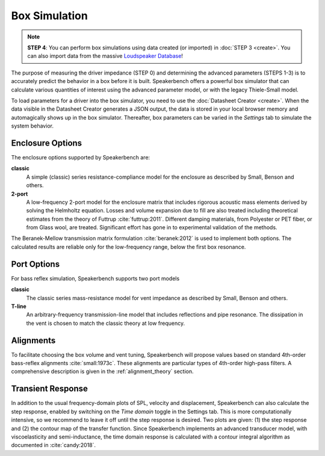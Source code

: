 .. meta::
   :author: Jeff Candy and Claus Futtrup
   :keywords: speakerbench,loudspeaker,driver,parameter,impedance,measurement,simulation,port
   :description: Speakerbench Documentation

Box Simulation
==============

.. note::
   **STEP 4**: You can perform box simulations using data created (or imported) in :doc:`STEP 3 <create>`. You can also import data from the massive `Loudspeaker Database <https://loudspeakerdatabase.com>`_!

The purpose of measuring the driver impedance (STEP 0) and determining the advanced parameters (STEPS 1-3) is to accurately predict the behavior in a box before it is built. Speakerbench offers a powerful box simulator that can calculate various quantities of interest using the advanced parameter model, or with the legacy Thiele-Small model.

To load parameters for a driver into the box simulator, you need to use the :doc:`Datasheet Creator <create>`. When the data visible in the Datasheet Creator generates a JSON output, the data is stored in your local browser memory and automagically shows up in the box simulator. Thereafter, box parameters can be varied in the *Settings* tab to simulate the system behavior.

Enclosure Options
-----------------

The enclosure options supported by Speakerbench are:

**classic**
     A simple (classic) series resistance-compliance model for the enclosure as described by Small, Benson and others.

**2-port**
   A low-frequency 2-port model for the enclosure matrix that includes rigorous acoustic mass elements derived by solving the Helmholtz equation. Losses and volume expansion due to fill are also treated including theoretical estimates from the theory of Futtrup :cite:`futtrup:2011`. Different damping materials, from Polyester or PET fiber, or from Glass wool, are treated. Significant effort has gone in to experimental validation of the methods.

The Beranek-Mellow transmission matrix formulation :cite:`beranek:2012` is used to implement both options. The calculated results are reliable only for the low-frequency range, below the first box resonance.

Port Options
------------

For bass reflex simulation, Speakerbench supports two port models

**classic**
   The classic series mass-resistance model for vent impedance as described by Small, Benson and others.

**T-line**
   An arbitrary-frequency transmission-line model that includes reflections and pipe resonance. The dissipation in the vent is chosen to match the classic theory at low frequency.

Alignments
----------

To facilitate choosing the box volume and vent tuning, Speakerbench will propose values based on standard 4th-order bass-reflex alignments :cite:`small:1973c`. These alignments are particular types of 4th-order high-pass filters. A comprehensive description is given in the :ref:`alignment_theory` section.

Transient Response
------------------

In addition to the usual frequency-domain plots of SPL, velocity and displacement, Speakerbench can also calculate the step response, enabled by switching on the *Time domain* toggle in the Settings tab. This is more computationally intensive, so we recommend to leave it off until the step response is desired. Two plots are given: (1) the step response and (2) the contour map of the transfer function. Since Speakerbench implements an advanced transducer model, with viscoelasticity and semi-inductance, the time domain response is calculated with a contour integral algorithm as documented in :cite:`candy:2018`.

